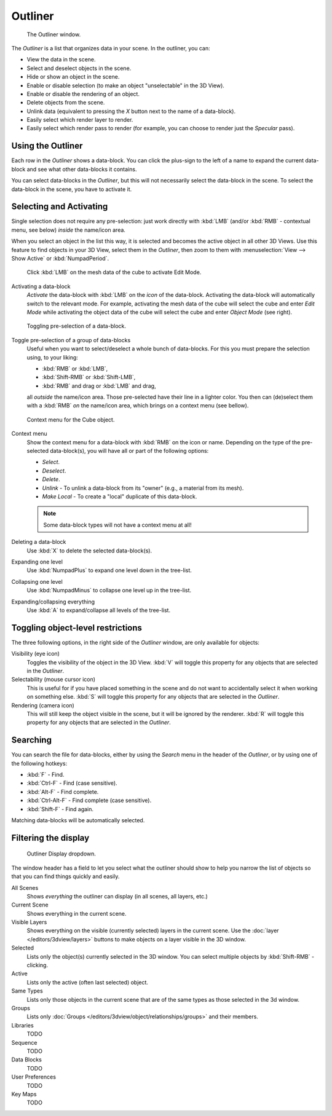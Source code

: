 
********
Outliner
********

.. figure:: /images/Outliner-Window.jpg

   The Outliner window.


The *Outliner* is a list that organizes data in your scene.
In the outliner, you can:

- View the data in the scene.
- Select and deselect objects in the scene.
- Hide or show an object in the scene.
- Enable or disable selection (to make an object "unselectable" in the 3D View).
- Enable or disable the rendering of an object.
- Delete objects from the scene.
- Unlink data (equivalent to pressing the *X* button next to the name of a data-block).
- Easily select which render layer to render.
- Easily select which render pass to render (for example, you can choose to render just the *Specular* pass).


Using the Outliner
==================

Each row in the *Outliner* shows a data-block. You can click the plus-sign to the
left of a name to expand the current data-block and see what other data-blocks it contains.

You can select data-blocks in the *Outliner*,
but this will not necessarily select the data-block in the scene.
To select the data-block in the scene, you have to activate it.


Selecting and Activating
========================

Single selection does not require any pre-selection: just work directly with :kbd:`LMB`
(and/or :kbd:`RMB` - contextual menu, see below) *inside* the name/icon area.

When you select an object in the list this way,
it is selected and becomes the active object in all other 3D Views.
Use this feature to find objects in your 3D View, select them in the *Outliner*,
then zoom to them with :menuselection:`View --> Show Active` or :kbd:`NumpadPeriod`.


.. figure:: /images/Outliner-Activate-Datablock.jpg

   Click :kbd:`LMB` on the mesh data of the cube to activate Edit Mode.


Activating a data-block
   *Activate* the data-block with :kbd:`LMB` on the *icon* of the data-block.
   Activating the data-block will automatically switch to the relevant mode.
   For example, activating the mesh data of the cube will select the cube
   and enter *Edit Mode* while activating the object data of the
   cube will select the cube and enter *Object Mode* (see right).


.. figure:: /images/Outliner-Window-Column-Icons.jpg

   Toggling pre-selection of a data-block.


Toggle pre-selection of a group of data-blocks
   Useful when you want to select/deselect a whole bunch of data-blocks.
   For this you must prepare the selection using, to your liking:

   - :kbd:`RMB` or :kbd:`LMB`,
   - :kbd:`Shift-RMB` or :kbd:`Shift-LMB`,
   - :kbd:`RMB` and drag or :kbd:`LMB` and drag,

   all *outside* the name/icon area. Those pre-selected have their line in a lighter color.
   You then can (de)select them with a :kbd:`RMB` *on* the name/icon area,
   which brings on a context menu (see bellow).


.. figure:: /images/Outliner-Object-Operation.jpg

   Context menu for the Cube object.


Context menu
   Show the context menu for a data-block with :kbd:`RMB` on the icon or name.
   Depending on the type of the pre-selected data-block(s), you will have all or part of the following options:

   - *Select*.
   - *Deselect*.
   - *Delete*.
   - *Unlink* - To unlink a data-block from its "owner" (e.g., a material from its mesh).
   - *Make Local* - To create a "local" duplicate of this data-block.

   .. note::

      Some data-block types will not have a context menu at all!


Deleting a data-block
   Use :kbd:`X` to delete the selected data-block(s).

Expanding one level
   Use :kbd:`NumpadPlus` to expand one level down in the tree-list.

Collapsing one level
   Use :kbd:`NumpadMinus` to collapse one level up in the tree-list.

Expanding/collapsing everything
   Use :kbd:`A` to expand/collapse all levels of the tree-list.


Toggling object-level restrictions
==================================

The three following options, in the right side of the *Outliner* window,
are only available for objects:

Visibility (eye icon)
   Toggles the visibility of the object in the 3D View.
   :kbd:`V` will toggle this property for any objects that are selected in the *Outliner*.

Selectability (mouse cursor icon)
   This is useful for if you have placed something in the scene
   and do not want to accidentally select it when working on something else.
   :kbd:`S` will toggle this property for any objects that are selected in the *Outliner*.

Rendering (camera icon)
   This will still keep the object visible in the scene, but it will be ignored by the renderer.
   :kbd:`R` will toggle this property for any objects that are selected in the *Outliner*.


Searching
=========

You can search the file for data-blocks,
either by using the *Search* menu in the header of the *Outliner*,
or by using one of the following hotkeys:

- :kbd:`F` - Find.
- :kbd:`Ctrl-F` - Find (case sensitive).
- :kbd:`Alt-F` - Find complete.
- :kbd:`Ctrl-Alt-F` - Find complete (case sensitive).
- :kbd:`Shift-F` - Find again.

Matching data-blocks will be automatically selected.


Filtering the display
=====================

.. figure:: /images/Outliner-Display-Mode.jpg

   Outliner Display dropdown.


The window header has a field to let you select what the outliner should show to help you narrow the
list of objects so that you can find things quickly and easily.

All Scenes
   Shows *everything* the outliner can display (in all scenes, all layers, etc.)
Current Scene
   Shows everything in the current scene.
Visible Layers
   Shows everything on the visible (currently selected) layers in the current scene.
   Use the :doc:`layer </editors/3dview/layers>` buttons
   to make objects on a layer visible in the 3D window.
Selected
   Lists only the object(s) currently selected in the 3D window.
   You can select multiple objects by :kbd:`Shift-RMB` -clicking.
Active
   Lists only the active (often last selected) object.
Same Types
   Lists only those objects in the current scene that are of the same types as those selected in the 3d window.
Groups
   Lists only :doc:`Groups </editors/3dview/object/relationships/groups>` and their members.
Libraries
   TODO
Sequence
   TODO
Data Blocks
   TODO
User Preferences
   TODO
Key Maps
   TODO
